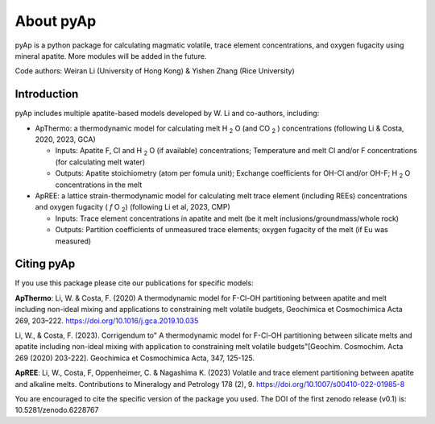 About pyAp
=====================================
pyAp is a python package for calculating magmatic volatile, trace element concentrations, and oxygen fugacity using mineral apatite. More modules will be added in the future.

Code authors: Weiran Li (University of Hong Kong) & Yishen Zhang (Rice University) 

Introduction
#########

pyAp includes multiple apatite-based models developed by W. Li and co-authors, including:

* ApThermo: a thermodynamic model for calculating melt H :sub:`2` O (and CO :sub:`2` ) concentrations (following Li & Costa, 2020, 2023, GCA)

  - Inputs:  Apatite F, Cl and H :sub:`2` O (if available) concentrations; Temperature and melt Cl and/or F concentrations (for calculating melt water)
  
  - Outputs: Apatite stoichiometry (atom per fomula unit); Exchange coefficients for OH-Cl and/or OH-F; H :sub:`2` O concentrations in the melt
  
  
* ApREE: a lattice strain-thermodynamic model for calculating melt trace element (including REEs) concentrations and oxygen fugacity ( *f* O :sub:`2`) (following Li et al, 2023, CMP)

  - Inputs:  Trace element concentrations in apatite and melt (be it melt inclusions/groundmass/whole rock)
   
  - Outputs: Partition coefficients of unmeasured trace elements; oxygen fugacity of the melt (if Eu was measured)


Citing pyAp
#########
If you use this package please cite our publications for specific models:

**ApThermo**:
Li, W. & Costa, F. (2020) A thermodynamic model for F-Cl-OH partitioning between apatite and melt including non-ideal mixing and applications to constraining melt volatile budgets, Geochimica et Cosmochimica Acta 269, 203–222. https://doi.org/10.1016/j.gca.2019.10.035 

Li, W., & Costa, F. (2023). Corrigendum to" A thermodynamic model for F-Cl-OH partitioning between silicate melts and apatite including non-ideal mixing with application to constraining melt volatile budgets"[Geochim. Cosmochim. Acta 269 (2020) 203-222]. Geochimica et Cosmochimica Acta, 347, 125-125.

**ApREE**:
Li, W., Costa, F, Oppenheimer, C. & Nagashima K. (2023) Volatile and trace element partitioning between apatite and alkaline melts. Contributions to Mineralogy and Petrology 178 (2), 9. https://doi.org/10.1007/s00410-022-01985-8

You are encouraged to cite the specific version of the package you used. The DOI of the first zenodo release (v0.1) is: 10.5281/zenodo.6228767
